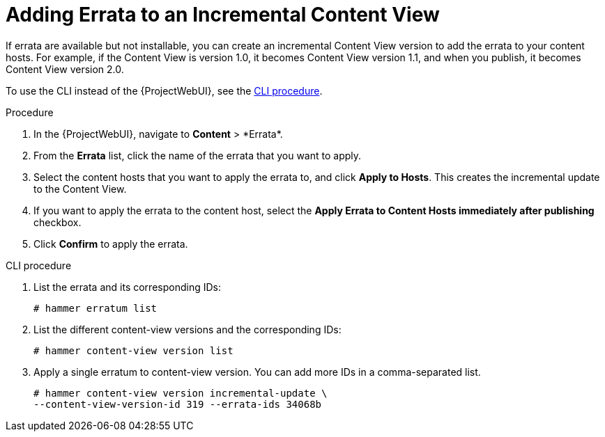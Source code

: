[id="Adding_Errata_To_An_Incremental_Content_View_{context}"]
= Adding Errata to an Incremental Content View

If errata are available but not installable, you can create an incremental Content View version to add the errata to your content hosts.
For example, if the Content View is version 1.0, it becomes Content View version 1.1, and when you publish, it becomes Content View version 2.0.

To use the CLI instead of the {ProjectWebUI}, see the xref:cli-adding-errata-to-an-incremental-content-view[].

.Procedure
. In the {ProjectWebUI}, navigate to *Content*{nbsp}>{nbsp}*Errata*.
. From the *Errata* list, click the name of the errata that you want to apply.
. Select the content hosts that you want to apply the errata to, and click *Apply to Hosts*.
This creates the incremental update to the Content View.
. If you want to apply the errata to the content host, select the *Apply Errata to Content Hosts immediately after publishing* checkbox.
. Click *Confirm* to apply the errata.

[id="cli-adding-errata-to-an-incremental-content-view"]
.CLI procedure
. List the errata and its corresponding IDs:
+
[options="nowrap" subs="+quotes"]
----
# hammer erratum list
----
. List the different content-view versions and the corresponding IDs:
+
[options="nowrap" subs="+quotes"]
----
# hammer content-view version list
----
. Apply a single erratum to content-view version.
You can add more IDs in a comma-separated list.
+
[options="nowrap" subs="+quotes"]
----
# hammer content-view version incremental-update \
--content-view-version-id 319 --errata-ids 34068b
----
